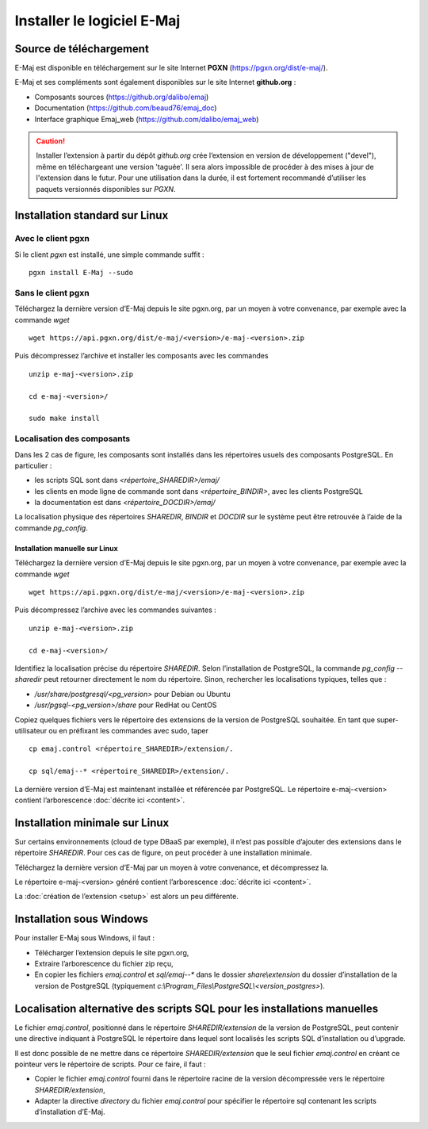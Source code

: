 Installer le logiciel E-Maj
===========================

Source de téléchargement
************************

E-Maj est disponible en téléchargement sur le site Internet **PGXN** (https://pgxn.org/dist/e-maj/).

E-Maj et ses compléments sont également disponibles sur le site Internet **github.org** :

* Composants sources (https://github.org/dalibo/emaj)
* Documentation (https://github.com/beaud76/emaj_doc)
* Interface graphique Emaj_web (https://github.com/dalibo/emaj_web)

.. caution::
   Installer l’extension à partir du dépôt *github.org* crée l’extension en version de développement ("devel"), même en téléchargeant une version 'taguée'. Il sera alors impossible de procéder à des mises à jour de l'extension dans le futur. Pour une utilisation dans la durée, il est fortement recommandé d’utiliser les paquets versionnés disponibles sur *PGXN*.

Installation standard sur Linux
*******************************

Avec le client pgxn
^^^^^^^^^^^^^^^^^^^

Si le client *pgxn* est installé, une simple commande suffit ::

  pgxn install E-Maj --sudo

Sans le client pgxn
^^^^^^^^^^^^^^^^^^^

Téléchargez la dernière version d’E-Maj depuis le site pgxn.org, par un moyen à votre convenance, par exemple avec la commande *wget* ::
 
  wget https://api.pgxn.org/dist/e-maj/<version>/e-maj-<version>.zip

Puis décompressez l’archive et installer les composants avec les commandes ::

  unzip e-maj-<version>.zip

  cd e-maj-<version>/

  sudo make install

Localisation des composants
^^^^^^^^^^^^^^^^^^^^^^^^^^^

Dans les 2 cas de figure, les composants sont installés dans les répertoires usuels des composants PostgreSQL. En particulier :

* les scripts SQL sont dans *<répertoire_SHAREDIR>/emaj/*
* les clients en mode ligne de commande sont dans *<répertoire_BINDIR>*, avec les clients PostgreSQL
* la documentation est dans *<répertoire_DOCDIR>/emaj/*

La localisation physique des répertoires *SHAREDIR*, *BINDIR* et *DOCDIR* sur le système peut être retrouvée à l’aide de la commande *pg_config*.

Installation manuelle sur Linux
-------------------------------

Téléchargez la dernière version d’E-Maj depuis le site pgxn.org, par un moyen à votre convenance, par exemple avec la commande *wget* ::

   wget https://api.pgxn.org/dist/e-maj/<version>/e-maj-<version>.zip

Puis décompressez l’archive avec les commandes suivantes ::

   unzip e-maj-<version>.zip

   cd e-maj-<version>/

Identifiez la localisation précise du répertoire *SHAREDIR*. Selon l’installation de PostgreSQL, la commande *pg_config --sharedir* peut retourner directement le nom du répertoire. Sinon, rechercher les localisations typiques, telles que :

* */usr/share/postgresql/<pg_version>* pour Debian ou Ubuntu
* */usr/pgsql-<pg_version>/share* pour RedHat ou CentOS

Copiez quelques fichiers vers le répertoire des extensions de la version de PostgreSQL souhaitée. En tant que super-utilisateur ou en préfixant les commandes avec sudo, taper ::

	cp emaj.control <répertoire_SHAREDIR>/extension/.

	cp sql/emaj--* <répertoire_SHAREDIR>/extension/.

La dernière version d’E-Maj est maintenant installée et référencée par PostgreSQL. Le répertoire e-maj-<version> contient l’arborescence :doc:`décrite ici <content>`.

.. _minimum_install:

Installation minimale sur Linux
*******************************

Sur certains environnements (cloud de type DBaaS par exemple), il n’est pas possible d’ajouter des extensions dans le répertoire *SHAREDIR*. Pour ces cas de figure, on peut procéder à une installation minimale.

Téléchargez la dernière version d’E-Maj par un moyen à votre convenance, et décompressez la.

Le répertoire e-maj-<version> généré contient l’arborescence :doc:`décrite ici <content>`.

La :doc:`création de l’extension <setup>` est alors un peu différente.

Installation sous Windows
*************************

Pour installer E-Maj sous Windows, il faut :

* Télécharger l’extension depuis le site pgxn.org,
* Extraire l’arborescence du fichier zip reçu,
* En copier les fichiers *emaj.control* et *sql/emaj--** dans le dossier *share\\extension* du dossier d’installation de la version de PostgreSQL (typiquement *c:\\Program_Files\\PostgreSQL\\<version_postgres>*).

Localisation alternative des scripts SQL pour les installations manuelles
*************************************************************************

Le fichier *emaj.control*, positionné dans le répertoire *SHAREDIR/extension* de la version de PostgreSQL, peut contenir une directive indiquant à PostgreSQL le répertoire dans lequel sont localisés les scripts SQL d’installation ou d’upgrade.

Il est donc possible de ne mettre dans ce répertoire *SHAREDIR/extension* que le seul fichier *emaj.control* en créant ce pointeur vers le répertoire de scripts. Pour ce faire, il faut :

* Copier le fichier *emaj.control* fourni dans le répertoire racine de la version décompressée vers le répertoire *SHAREDIR/extension*,
* Adapter la directive *directory* du fichier *emaj.control* pour spécifier le répertoire sql contenant les scripts d’installation d’E-Maj.
